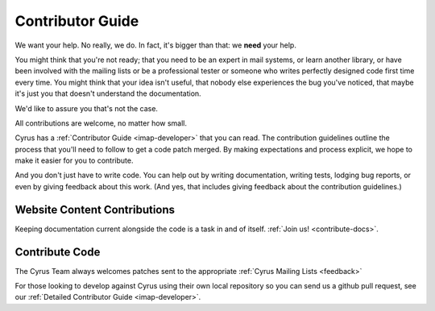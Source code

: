 .. _contribute:

===================
Contributor Guide
===================

We want your help. No really, we do. In fact, it's bigger than that: we **need** your help. 

You might think that you're not ready; that you need to be an expert in mail systems, or learn another library, or have been involved with the mailing lists or be a professional tester or someone who writes perfectly designed code first time every time. You might think that your idea isn't useful, that nobody else experiences the bug you've noticed, that maybe it's just you that doesn't understand the documentation.

We'd like to assure you that's not the case.

All contributions are welcome, no matter how small. 

Cyrus has a :ref:`Contributor Guide <imap-developer>` that you can read. The contribution guidelines outline the process that you'll need to follow to get a code patch merged. By making expectations and process explicit, we hope to make it easier for you to contribute.

And you don't just have to write code. You can help out by writing documentation, writing tests, lodging bug reports, or even by giving feedback about this work. (And yes, that includes giving feedback about the contribution guidelines.)

Website Content Contributions
=============================

Keeping documentation current alongside the code is a task in and of itself. :ref:`Join us! <contribute-docs>`.


Contribute Code
===============

The Cyrus Team always welcomes patches sent to the appropriate :ref:`Cyrus Mailing Lists <feedback>`

For those looking to develop against Cyrus using their own local repository so you can send us a github pull request, see our :ref:`Detailed Contributor Guide <imap-developer>`.